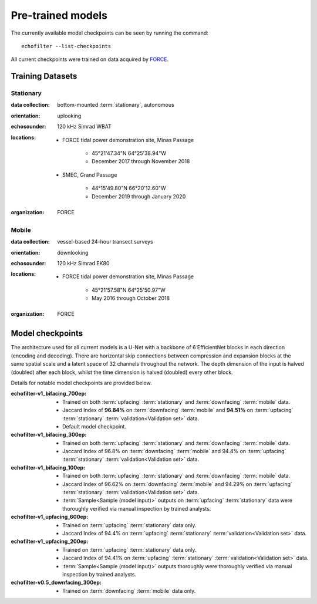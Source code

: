 Pre-trained models
------------------

The currently available model checkpoints can be seen by running the
command::

    echofilter --list-checkpoints

All current checkpoints were trained on data acquired by
`FORCE <http://fundyforce.ca>`__.

Training Datasets
~~~~~~~~~~~~~~~~~

Stationary
^^^^^^^^^^

:data collection:
    bottom-mounted :term:`stationary`, autonomous

:orientation:
    uplooking

:echosounder:
    120 kHz Simrad WBAT

:locations:

    - FORCE tidal power demonstration site, Minas Passage

        - 45°21'47.34"N  64°25'38.94"W
        - December 2017 through November 2018

    - SMEC, Grand Passage

        - 44°15'49.80"N  66°20'12.60"W
        - December 2019 through January 2020

:organization:
    FORCE

Mobile
^^^^^^

:data collection:
    vessel-based 24-hour transect surveys

:orientation:
    downlooking

:echosounder:
    120 kHz Simrad EK80

:locations:

    -  FORCE tidal power demonstration site, Minas Passage

        - 45°21'57.58"N  64°25'50.97"W
        - May 2016 through October 2018

:organization:
    FORCE

.. _Model checkpoints:

Model checkpoints
~~~~~~~~~~~~~~~~~

The architecture used for all current models is a U-Net with a backbone
of 6 EfficientNet blocks in each direction (encoding and decoding).
There are horizontal skip connections between compression and expansion
blocks at the same spatial scale and a latent space of 32 channels
throughout the network. The depth dimension of the input is halved
(doubled) after each block, whilst the time dimension is halved
(doubled) every other block.

Details for notable model checkpoints are provided below.

:echofilter-v1_bifacing_700ep:

   -  Trained on both :term:`upfacing` :term:`stationary` and
      :term:`downfacing` :term:`mobile` data.

   -  Jaccard Index of **96.84%** on :term:`downfacing` :term:`mobile` and
      **94.51%** on :term:`upfacing` :term:`stationary`
      :term:`validation<Validation set>` data.

   -  Default model checkpoint.

:echofilter-v1_bifacing_300ep:

   -  Trained on both :term:`upfacing` :term:`stationary` and
      :term:`downfacing` :term:`mobile` data.

   -  Jaccard Index of 96.8% on :term:`downfacing` :term:`mobile` and
      94.4% on :term:`upfacing` :term:`stationary`
      :term:`validation<Validation set>` data.

:echofilter-v1_bifacing_100ep:

   -  Trained on both :term:`upfacing` :term:`stationary` and
      :term:`downfacing` :term:`mobile` data.

   -  Jaccard Index of 96.62% on :term:`downfacing` :term:`mobile` and
      94.29% on :term:`upfacing` :term:`stationary`
      :term:`validation<Validation set>` data.

   -  :term:`Sample<Sample (model input)>` outputs on :term:`upfacing`
      :term:`stationary` data were thoroughly verified via manual inspection
      by trained analysts.

:echofilter-v1_upfacing_600ep:

   -  Trained on :term:`upfacing` :term:`stationary` data only.

   -  Jaccard Index of 94.4% on :term:`upfacing` :term:`stationary`
      :term:`validation<Validation set>` data.

:echofilter-v1_upfacing_200ep:

   -  Trained on :term:`upfacing` :term:`stationary` data only.

   -  Jaccard Index of 94.41% on :term:`upfacing` :term:`stationary`
      :term:`validation<Validation set>` data.

   -  :term:`Sample<Sample (model input)>` outputs thoroughly were thoroughly
      verified via manual inspection by trained analysts.

:echofilter-v0.5_downfacing_300ep:

   -  Trained on :term:`downfacing` :term:`mobile` data only.

.. raw:: latex

    \clearpage
